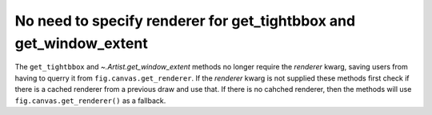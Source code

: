 No need to specify renderer for get_tightbbox and get_window_extent
~~~~~~~~~~~~~~~~~~~~~~~~~~~~~~~~~~~~~~~~~~~~~~~~~~~~~~~~~~~~~~~~~~~

The ``get_tightbbox`` and `~.Artist.get_window_extent` methods
no longer require the *renderer* kwarg, saving users from having to
querry it from ``fig.canvas.get_renderer``.  If the *renderer*
kwarg is not supplied these methods first check if there is a cached renderer
from a previous draw and use that.  If there is no cahched renderer, then
the methods will use ``fig.canvas.get_renderer()`` as a fallback.
